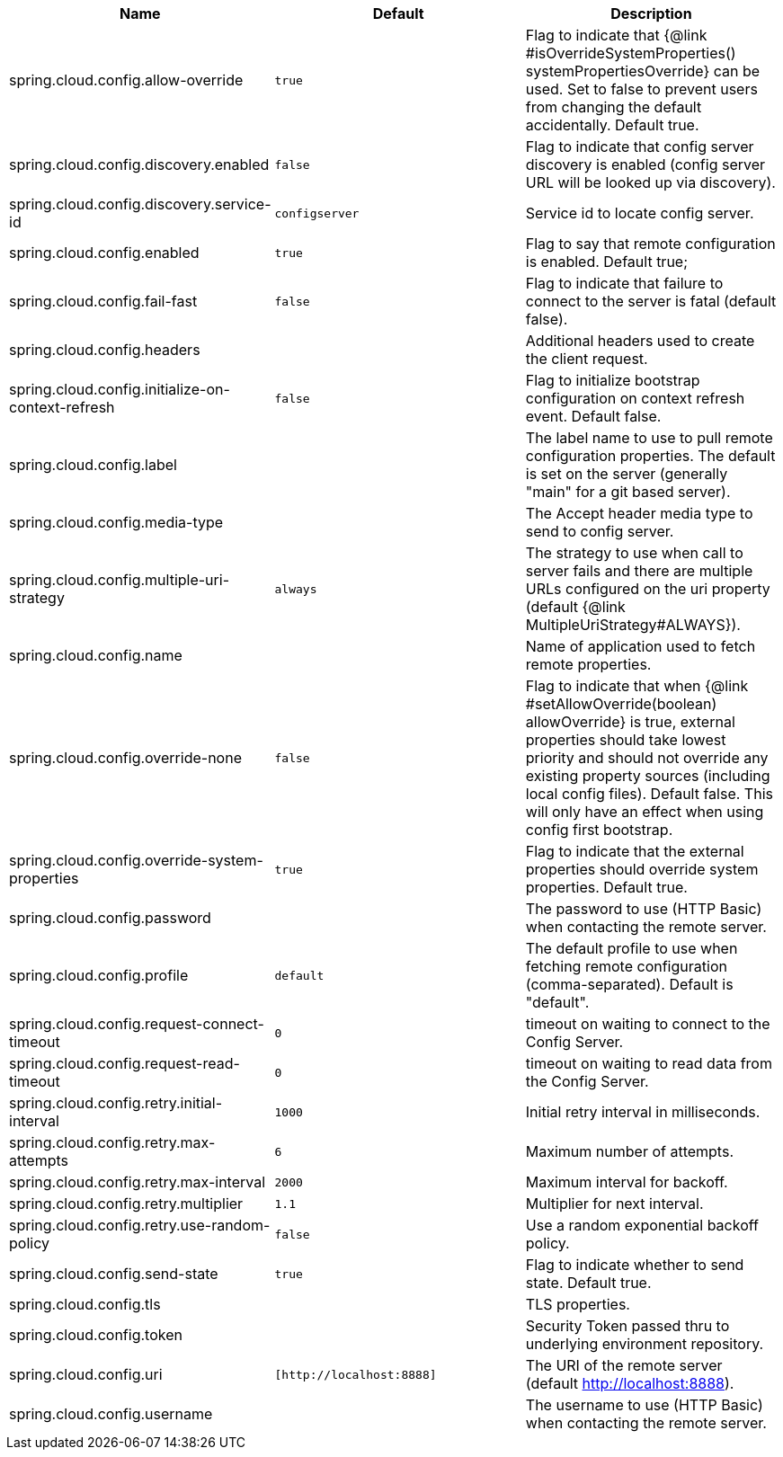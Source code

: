 |===
|Name | Default | Description

|spring.cloud.config.allow-override | `+++true+++` | Flag to indicate that {@link #isOverrideSystemProperties() systemPropertiesOverride} can be used. Set to false to prevent users from changing the default accidentally. Default true.
|spring.cloud.config.discovery.enabled | `+++false+++` | Flag to indicate that config server discovery is enabled (config server URL will be looked up via discovery).
|spring.cloud.config.discovery.service-id | `+++configserver+++` | Service id to locate config server.
|spring.cloud.config.enabled | `+++true+++` | Flag to say that remote configuration is enabled. Default true;
|spring.cloud.config.fail-fast | `+++false+++` | Flag to indicate that failure to connect to the server is fatal (default false).
|spring.cloud.config.headers |  | Additional headers used to create the client request.
|spring.cloud.config.initialize-on-context-refresh | `+++false+++` | Flag to initialize bootstrap configuration on context refresh event. Default false.
|spring.cloud.config.label |  | The label name to use to pull remote configuration properties. The default is set on the server (generally "main" for a git based server).
|spring.cloud.config.media-type |  | The Accept header media type to send to config server.
|spring.cloud.config.multiple-uri-strategy | `+++always+++` | The strategy to use when call to server fails and there are multiple URLs configured on the uri property (default {@link MultipleUriStrategy#ALWAYS}).
|spring.cloud.config.name |  | Name of application used to fetch remote properties.
|spring.cloud.config.override-none | `+++false+++` | Flag to indicate that when {@link #setAllowOverride(boolean) allowOverride} is true, external properties should take lowest priority and should not override any existing property sources (including local config files). Default false. This will only have an effect when using config first bootstrap.
|spring.cloud.config.override-system-properties | `+++true+++` | Flag to indicate that the external properties should override system properties. Default true.
|spring.cloud.config.password |  | The password to use (HTTP Basic) when contacting the remote server.
|spring.cloud.config.profile | `+++default+++` | The default profile to use when fetching remote configuration (comma-separated). Default is "default".
|spring.cloud.config.request-connect-timeout | `+++0+++` | timeout on waiting to connect to the Config Server.
|spring.cloud.config.request-read-timeout | `+++0+++` | timeout on waiting to read data from the Config Server.
|spring.cloud.config.retry.initial-interval | `+++1000+++` | Initial retry interval in milliseconds.
|spring.cloud.config.retry.max-attempts | `+++6+++` | Maximum number of attempts.
|spring.cloud.config.retry.max-interval | `+++2000+++` | Maximum interval for backoff.
|spring.cloud.config.retry.multiplier | `+++1.1+++` | Multiplier for next interval.
|spring.cloud.config.retry.use-random-policy | `+++false+++` | Use a random exponential backoff policy.
|spring.cloud.config.send-state | `+++true+++` | Flag to indicate whether to send state. Default true.
|spring.cloud.config.tls |  | TLS properties.
|spring.cloud.config.token |  | Security Token passed thru to underlying environment repository.
|spring.cloud.config.uri | `+++[http://localhost:8888]+++` | The URI of the remote server (default http://localhost:8888).
|spring.cloud.config.username |  | The username to use (HTTP Basic) when contacting the remote server.

|===